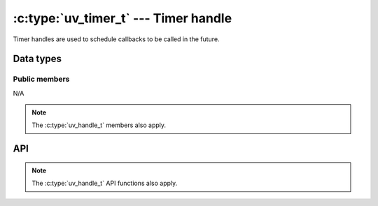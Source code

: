 
.. _timer:

:c:type:`uv_timer_t` --- Timer handle
=====================================

Timer handles are used to schedule callbacks to be called in the future.


Data types
----------

.. c:type:: uv_timer_t

    Timer data type.

.. c:type:: void (*uv_timer_cb)(uv_timer_t* handle)

    Type definition for callback passed to :c:func:`uv_timer_start`.


Public members
^^^^^^^^^^^^^^

N/A

.. note:: The :c:type:`uv_handle_t` members also apply.


API
---

.. c:function:: int uv_timer_init(uv_loop_t* loop, uv_timer_t* handle)

    Initialize the handle.

.. c:function:: int uv_timer_start(uv_timer_t* handle, uv_timer_cb cb, uint64_t timeout, uint64_t repeat)

    Start the timer. `timeout` and `repeat` are in milliseconds.

    If `timeout` is zero, the callback fires on the next event loop iteration.
    If `repeat` is non-zero, the callback fires first after `timeout`
    milliseconds and then repeatedly after `repeat` milliseconds.

.. c:function:: int uv_timer_stop(uv_timer_t* handle)

    Stop the timer, the callback will not be called anymore.

.. c:function:: int uv_timer_again(uv_timer_t* handle)

    Stop the timer, and if it is repeating restart it using the repeat value
    as the timeout. If the timer has never been started before it returns
    UV_EINVAL.

.. c:function:: void uv_timer_set_repeat(uv_timer_t* handle, uint64_t repeat)

    Set the repeat value in milliseconds.

    .. note:: If the repeat value is set from a timer callback it
              does not immediately take effect. If the timer was non-repeating
              before, it will have been stopped. If it was repeating, then
              the old repeat value will have been used to schedule the next
              timeout.

.. c:function:: uint64_t uv_timer_get_repeat(const uv_timer_t* handle)

    Get the timer repeat value.

.. note:: The :c:type:`uv_handle_t` API functions also apply.



